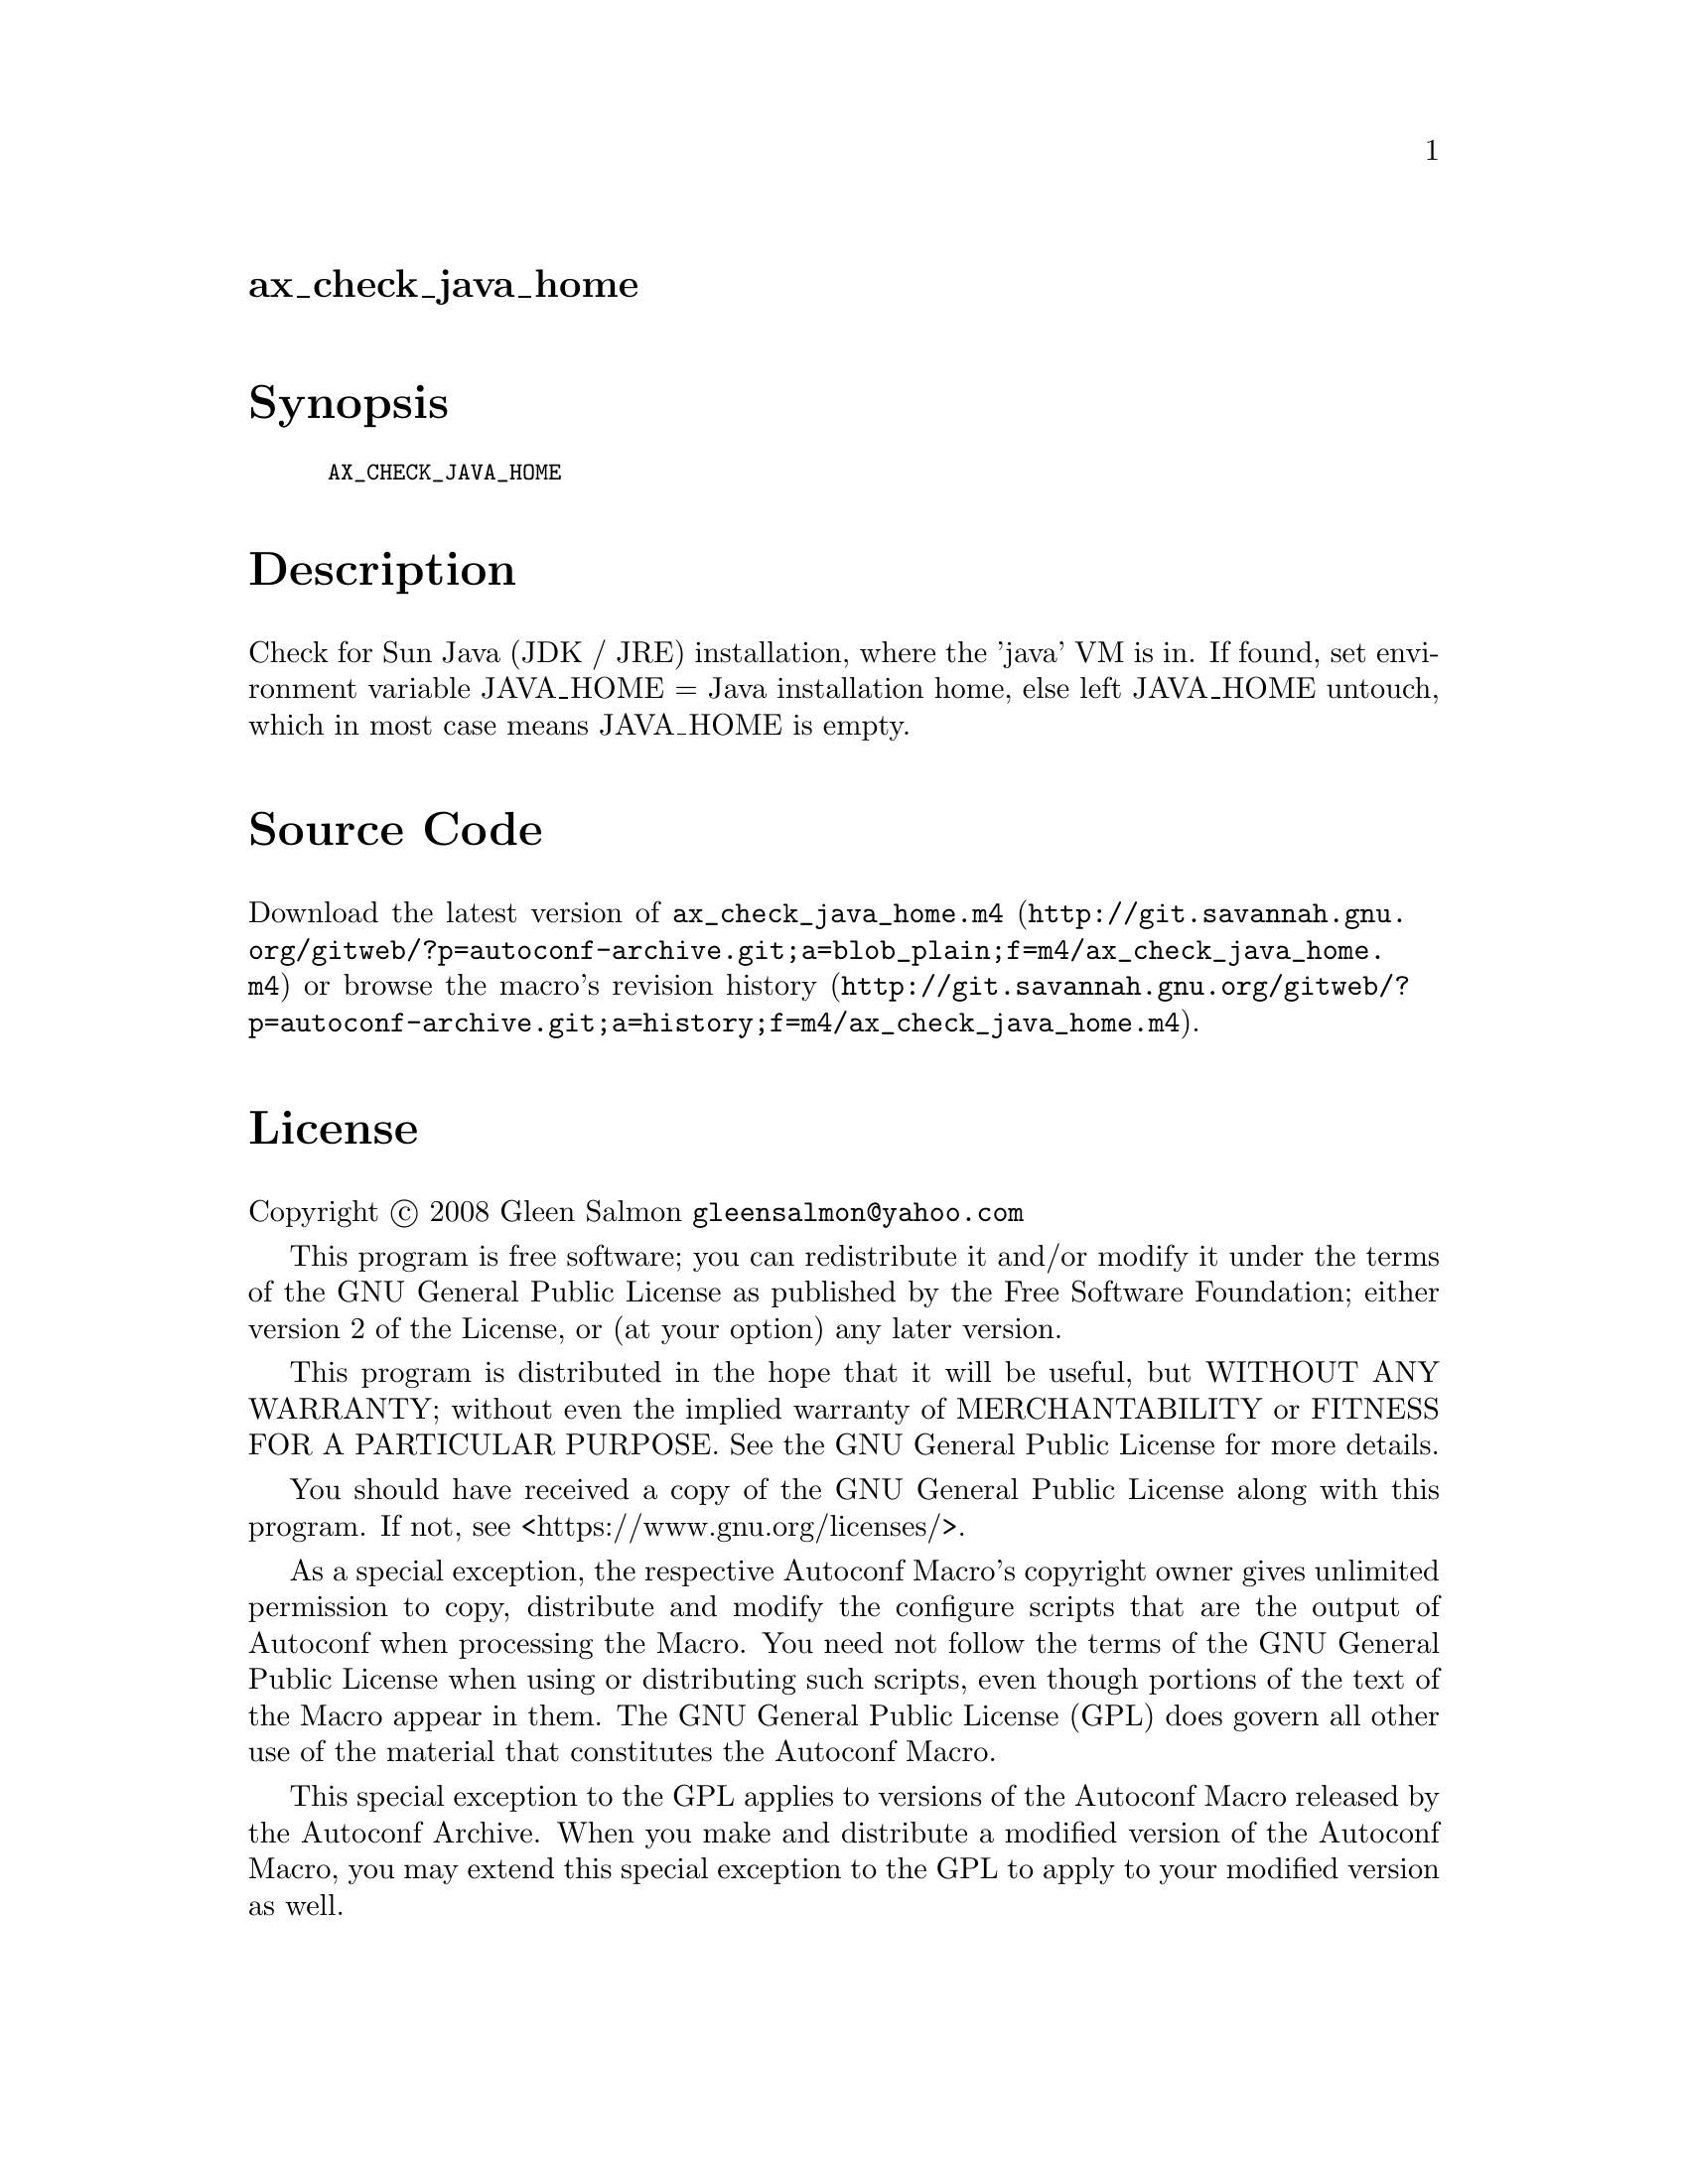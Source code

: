 @node ax_check_java_home
@unnumberedsec ax_check_java_home

@majorheading Synopsis

@smallexample
AX_CHECK_JAVA_HOME
@end smallexample

@majorheading Description

Check for Sun Java (JDK / JRE) installation, where the 'java' VM is in.
If found, set environment variable JAVA_HOME = Java installation home,
else left JAVA_HOME untouch, which in most case means JAVA_HOME is
empty.

@majorheading Source Code

Download the
@uref{http://git.savannah.gnu.org/gitweb/?p=autoconf-archive.git;a=blob_plain;f=m4/ax_check_java_home.m4,latest
version of @file{ax_check_java_home.m4}} or browse
@uref{http://git.savannah.gnu.org/gitweb/?p=autoconf-archive.git;a=history;f=m4/ax_check_java_home.m4,the
macro's revision history}.

@majorheading License

@w{Copyright @copyright{} 2008 Gleen Salmon @email{gleensalmon@@yahoo.com}}

This program is free software; you can redistribute it and/or modify it
under the terms of the GNU General Public License as published by the
Free Software Foundation; either version 2 of the License, or (at your
option) any later version.

This program is distributed in the hope that it will be useful, but
WITHOUT ANY WARRANTY; without even the implied warranty of
MERCHANTABILITY or FITNESS FOR A PARTICULAR PURPOSE. See the GNU General
Public License for more details.

You should have received a copy of the GNU General Public License along
with this program. If not, see <https://www.gnu.org/licenses/>.

As a special exception, the respective Autoconf Macro's copyright owner
gives unlimited permission to copy, distribute and modify the configure
scripts that are the output of Autoconf when processing the Macro. You
need not follow the terms of the GNU General Public License when using
or distributing such scripts, even though portions of the text of the
Macro appear in them. The GNU General Public License (GPL) does govern
all other use of the material that constitutes the Autoconf Macro.

This special exception to the GPL applies to versions of the Autoconf
Macro released by the Autoconf Archive. When you make and distribute a
modified version of the Autoconf Macro, you may extend this special
exception to the GPL to apply to your modified version as well.
